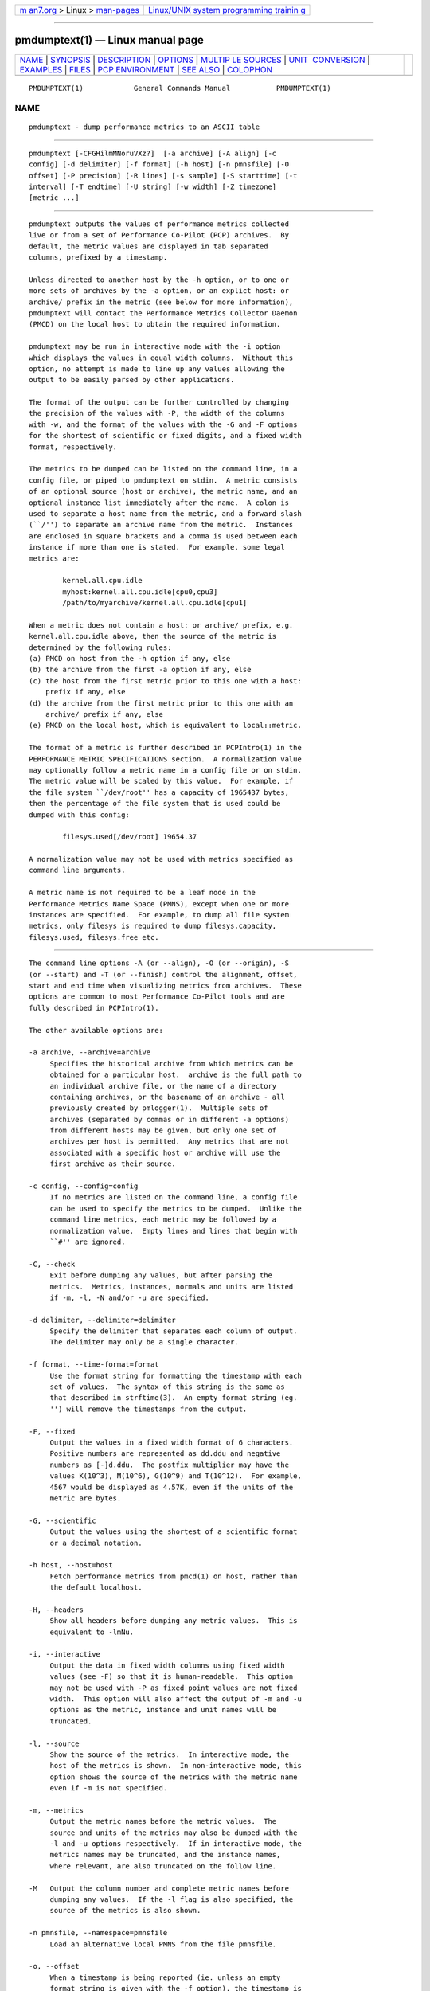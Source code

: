 .. container:: page-top

.. container:: nav-bar

   +----------------------------------+----------------------------------+
   | `m                               | `Linux/UNIX system programming   |
   | an7.org <../../../index.html>`__ | trainin                          |
   | > Linux >                        | g <http://man7.org/training/>`__ |
   | `man-pages <../index.html>`__    |                                  |
   +----------------------------------+----------------------------------+

--------------

pmdumptext(1) — Linux manual page
=================================

+-----------------------------------+-----------------------------------+
| `NAME <#NAME>`__ \|               |                                   |
| `SYNOPSIS <#SYNOPSIS>`__ \|       |                                   |
| `DESCRIPTION <#DESCRIPTION>`__ \| |                                   |
| `OPTIONS <#OPTIONS>`__ \|         |                                   |
| `MULTIP                           |                                   |
| LE SOURCES <#MULTIPLE_SOURCES>`__ |                                   |
| \|                                |                                   |
| `UNIT                             |                                   |
|  CONVERSION <#UNIT_CONVERSION>`__ |                                   |
| \| `EXAMPLES <#EXAMPLES>`__ \|    |                                   |
| `FILES <#FILES>`__ \|             |                                   |
| `PCP                              |                                   |
| ENVIRONMENT <#PCP_ENVIRONMENT>`__ |                                   |
| \| `SEE ALSO <#SEE_ALSO>`__ \|    |                                   |
| `COLOPHON <#COLOPHON>`__          |                                   |
+-----------------------------------+-----------------------------------+
| .. container:: man-search-box     |                                   |
+-----------------------------------+-----------------------------------+

::

   PMDUMPTEXT(1)            General Commands Manual           PMDUMPTEXT(1)

NAME
-------------------------------------------------

::

          pmdumptext - dump performance metrics to an ASCII table


---------------------------------------------------------

::

          pmdumptext [-CFGHilmMNoruVXz?]  [-a archive] [-A align] [-c
          config] [-d delimiter] [-f format] [-h host] [-n pmnsfile] [-O
          offset] [-P precision] [-R lines] [-s sample] [-S starttime] [-t
          interval] [-T endtime] [-U string] [-w width] [-Z timezone]
          [metric ...]


---------------------------------------------------------------

::

          pmdumptext outputs the values of performance metrics collected
          live or from a set of Performance Co-Pilot (PCP) archives.  By
          default, the metric values are displayed in tab separated
          columns, prefixed by a timestamp.

          Unless directed to another host by the -h option, or to one or
          more sets of archives by the -a option, or an explict host: or
          archive/ prefix in the metric (see below for more information),
          pmdumptext will contact the Performance Metrics Collector Daemon
          (PMCD) on the local host to obtain the required information.

          pmdumptext may be run in interactive mode with the -i option
          which displays the values in equal width columns.  Without this
          option, no attempt is made to line up any values allowing the
          output to be easily parsed by other applications.

          The format of the output can be further controlled by changing
          the precision of the values with -P, the width of the columns
          with -w, and the format of the values with the -G and -F options
          for the shortest of scientific or fixed digits, and a fixed width
          format, respectively.

          The metrics to be dumped can be listed on the command line, in a
          config file, or piped to pmdumptext on stdin.  A metric consists
          of an optional source (host or archive), the metric name, and an
          optional instance list immediately after the name.  A colon is
          used to separate a host name from the metric, and a forward slash
          (``/'') to separate an archive name from the metric.  Instances
          are enclosed in square brackets and a comma is used between each
          instance if more than one is stated.  For example, some legal
          metrics are:

                  kernel.all.cpu.idle
                  myhost:kernel.all.cpu.idle[cpu0,cpu3]
                  /path/to/myarchive/kernel.all.cpu.idle[cpu1]

          When a metric does not contain a host: or archive/ prefix, e.g.
          kernel.all.cpu.idle above, then the source of the metric is
          determined by the following rules:
          (a) PMCD on host from the -h option if any, else
          (b) the archive from the first -a option if any, else
          (c) the host from the first metric prior to this one with a host:
              prefix if any, else
          (d) the archive from the first metric prior to this one with an
              archive/ prefix if any, else
          (e) PMCD on the local host, which is equivalent to local::metric.

          The format of a metric is further described in PCPIntro(1) in the
          PERFORMANCE METRIC SPECIFICATIONS section.  A normalization value
          may optionally follow a metric name in a config file or on stdin.
          The metric value will be scaled by this value.  For example, if
          the file system ``/dev/root'' has a capacity of 1965437 bytes,
          then the percentage of the file system that is used could be
          dumped with this config:

                  filesys.used[/dev/root] 19654.37

          A normalization value may not be used with metrics specified as
          command line arguments.

          A metric name is not required to be a leaf node in the
          Performance Metrics Name Space (PMNS), except when one or more
          instances are specified.  For example, to dump all file system
          metrics, only filesys is required to dump filesys.capacity,
          filesys.used, filesys.free etc.


-------------------------------------------------------

::

          The command line options -A (or --align), -O (or --origin), -S
          (or --start) and -T (or --finish) control the alignment, offset,
          start and end time when visualizing metrics from archives.  These
          options are common to most Performance Co-Pilot tools and are
          fully described in PCPIntro(1).

          The other available options are:

          -a archive, --archive=archive
               Specifies the historical archive from which metrics can be
               obtained for a particular host.  archive is the full path to
               an individual archive file, or the name of a directory
               containing archives, or the basename of an archive - all
               previously created by pmlogger(1).  Multiple sets of
               archives (separated by commas or in different -a options)
               from different hosts may be given, but only one set of
               archives per host is permitted.  Any metrics that are not
               associated with a specific host or archive will use the
               first archive as their source.

          -c config, --config=config
               If no metrics are listed on the command line, a config file
               can be used to specify the metrics to be dumped.  Unlike the
               command line metrics, each metric may be followed by a
               normalization value.  Empty lines and lines that begin with
               ``#'' are ignored.

          -C, --check
               Exit before dumping any values, but after parsing the
               metrics.  Metrics, instances, normals and units are listed
               if -m, -l, -N and/or -u are specified.

          -d delimiter, --delimiter=delimiter
               Specify the delimiter that separates each column of output.
               The delimiter may only be a single character.

          -f format, --time-format=format
               Use the format string for formatting the timestamp with each
               set of values.  The syntax of this string is the same as
               that described in strftime(3).  An empty format string (eg.
               '') will remove the timestamps from the output.

          -F, --fixed
               Output the values in a fixed width format of 6 characters.
               Positive numbers are represented as dd.ddu and negative
               numbers as [-]d.ddu.  The postfix multiplier may have the
               values K(10^3), M(10^6), G(10^9) and T(10^12).  For example,
               4567 would be displayed as 4.57K, even if the units of the
               metric are bytes.

          -G, --scientific
               Output the values using the shortest of a scientific format
               or a decimal notation.

          -h host, --host=host
               Fetch performance metrics from pmcd(1) on host, rather than
               the default localhost.

          -H, --headers
               Show all headers before dumping any metric values.  This is
               equivalent to -lmNu.

          -i, --interactive
               Output the data in fixed width columns using fixed width
               values (see -F) so that it is human-readable.  This option
               may not be used with -P as fixed point values are not fixed
               width.  This option will also affect the output of -m and -u
               options as the metric, instance and unit names will be
               truncated.

          -l, --source
               Show the source of the metrics.  In interactive mode, the
               host of the metrics is shown.  In non-interactive mode, this
               option shows the source of the metrics with the metric name
               even if -m is not specified.

          -m, --metrics
               Output the metric names before the metric values.  The
               source and units of the metrics may also be dumped with the
               -l and -u options respectively.  If in interactive mode, the
               metrics names may be truncated, and the instance names,
               where relevant, are also truncated on the follow line.

          -M   Output the column number and complete metric names before
               dumping any values.  If the -l flag is also specified, the
               source of the metrics is also shown.

          -n pmnsfile, --namespace=pmnsfile
               Load an alternative local PMNS from the file pmnsfile.

          -o, --offset
               When a timestamp is being reported (ie. unless an empty
               format string is given with the -f option), the timestamp is
               prefixed with the offset in seconds from the start of the
               set of archives or the beginning of the execution of
               pmdumptext.

          -N   Output the normalization factors before the metric values.

          -p precision, --precision=precision
               Set the precision of the values.  This option may not be
               used with -F as the precision is constant.  The default
               precision is 3.

          -r, --raw
               Output the raw metric values, do not convert counters to
               rates.  This option also causes pmdumptext to ignore the
               normalization values for each metric.

          -R lines, --repeat=lines
               Repeat the header every lines of output.  This option is
               useful in interactive mode when using a graphical window to
               avoid the header scrolling beyond the window's buffer, and
               to realign the header if the window is resized.

          -s samples, --samples=samples
               pmdumptext will terminate after this many samples.

          -t interval, --interval=interval
               The interval option follows the syntax described in
               PCPIntro(1), and in the simplest form may be an unsigned
               integer (the implied units in this case are seconds).  The
               default interval is 1 second.

          -u, --units
               Output the units of the metrics before the first values, but
               after the metric names if -m is also specified.

          -U string, --unavailable=string
               Change the output when values are unavailable to string.
               The default string is ``?''.

          -V, --version
               Display version number and exit.

          -w width, --widthfR=width
               Set the column width of the output.  Strings will be
               truncated to this width, and maybe postfixed by ``...'' if
               the width is greater than 5.

          -X, --extended
               Output the column number and complete metric names, one-per-
               line, both before dumping the first set of values and again
               each time the header is repeated.  -z, --hostzone Use the
               local timezone of the host that is the source of the
               performance metrics, as identified by either the -h or the
               first -a options.  The default is to use the timezone of the
               local host.

          -Z timezone, --timezone=timezone
               Use timezone for the date and time.  Timezone is in the
               format of the environment variable TZ as described in
               environ(7).

          -?, --help
               Display usage message and exit.


-------------------------------------------------------------------------

::

          pmdumptext supports the dumping of metrics from multiple hosts or
          set of archives.  The metrics listed on the command line or in
          the config file may have no specific source or come from
          different sources.

          However, restrictions apply when archives are specified on the
          command line (-a) and/or in the configuration file.  Firstly,
          there may be only one set of archives for any one host.
          Secondly, the hosts of any metrics with host sources must
          correspond to the host of a set of archives, either on the
          command line or previously as the source of another metric.

          The options -a and -h may not be used together.


-----------------------------------------------------------------------

::

          All metrics that have the semantics of counters are automatically
          converted to rates over the sample time interval.  In interactive
          mode, pmdumptext will also change the units of some metrics so
          that they are easier to comprehend:

          o      All metrics with space units (bytes to terabytes) are
                 scaled to bytes.  Note that 1024 bytes with be represented
                 as 1.02K, not 1.00K.

          o      Metrics that are counters with time units (nanoseconds to
                 hours) represent time utilization over the sample
                 interval.  The unit strings of such metrics is changed to
                 ``Time Utilization'' or abbreviated to ``util'' and the
                 values are normalized to the range zero to one.


---------------------------------------------------------

::

          o To examine the load on two hosts foo and bar, simultaneously:

        $ pmdumptext -il 'foo:kernel.all.load[1]' 'bar:kernel.all.load[1]'
                     Source        foo     bar
        Wed Jul 30 11:37:53      0.309   0.409
        Wed Jul 30 11:37:54      0.309   0.409
        Wed Jul 30 11:37:55      0.309   0.409

          o To output the memory utilization on a remote host called bong
          with a simpler timestamp:

        $ pmdumptext -imu -h bong -f '%H:%M:%S' mem.util
          Metric        kernel  fs_ctl  _dirty  _clean    free    user
           Units             b       b       b       b       b       b
        09:32:28         8.98M   0.97M   0.00    3.90M   7.13M  46.13M
        09:32:29         8.99M   0.98M   0.00    5.71M   5.39M  46.03M
        09:32:30         8.99M   1.07M   0.00    5.81M   4.55M  46.69M
        09:32:31         9.03M   1.16M   0.00    6.45M   3.48M  47.00M
        09:32:32         9.09M   1.18M  20.48K   6.23M   3.29M  47.30M

          o To dump all metrics collected in an archive at a 30 second
          interval to a file for processing by another tool:

        $ pminfo -a archive | pmdumptext -t 30s -m -a archive > outfile


---------------------------------------------------

::

          $PCP_VAR_DIR/pmns/*
               default PMNS specification files


-----------------------------------------------------------------------

::

          Environment variables with the prefix PCP_ are used to
          parameterize the file and directory names used by PCP.  On each
          installation, the file /etc/pcp.conf contains the local values
          for these variables.  The $PCP_CONF variable may be used to
          specify an alternative configuration file, as described in
          pcp.conf(5).

          For environment variables affecting PCP tools, see
          pmGetOptions(3).


---------------------------------------------------------

::

          PCPIntro(1), pmcd(1), pmchart(1), pmlogger(1), pmrep(1),
          PMAPI(3), strftime(3) and environ(7).

COLOPHON
---------------------------------------------------------

::

          This page is part of the PCP (Performance Co-Pilot) project.
          Information about the project can be found at 
          ⟨http://www.pcp.io/⟩.  If you have a bug report for this manual
          page, send it to pcp@groups.io.  This page was obtained from the
          project's upstream Git repository
          ⟨https://github.com/performancecopilot/pcp.git⟩ on 2021-08-27.
          (At that time, the date of the most recent commit that was found
          in the repository was 2021-08-27.)  If you discover any rendering
          problems in this HTML version of the page, or you believe there
          is a better or more up-to-date source for the page, or you have
          corrections or improvements to the information in this COLOPHON
          (which is not part of the original manual page), send a mail to
          man-pages@man7.org

   Performance Co-Pilot               SGI                     PMDUMPTEXT(1)

--------------

Pages that refer to this page:
`pcpintro(1) <../man1/pcpintro.1.html>`__, 
`pmchart(1) <../man1/pmchart.1.html>`__, 
`pmclient(1) <../man1/pmclient.1.html>`__, 
`pmlogsummary(1) <../man1/pmlogsummary.1.html>`__, 
`pmrep(1) <../man1/pmrep.1.html>`__, 
`pmval(1) <../man1/pmval.1.html>`__, 
`pmview(1) <../man1/pmview.1.html>`__

--------------

--------------

.. container:: footer

   +-----------------------+-----------------------+-----------------------+
   | HTML rendering        |                       | |Cover of TLPI|       |
   | created 2021-08-27 by |                       |                       |
   | `Michael              |                       |                       |
   | Ker                   |                       |                       |
   | risk <https://man7.or |                       |                       |
   | g/mtk/index.html>`__, |                       |                       |
   | author of `The Linux  |                       |                       |
   | Programming           |                       |                       |
   | Interface <https:     |                       |                       |
   | //man7.org/tlpi/>`__, |                       |                       |
   | maintainer of the     |                       |                       |
   | `Linux man-pages      |                       |                       |
   | project <             |                       |                       |
   | https://www.kernel.or |                       |                       |
   | g/doc/man-pages/>`__. |                       |                       |
   |                       |                       |                       |
   | For details of        |                       |                       |
   | in-depth **Linux/UNIX |                       |                       |
   | system programming    |                       |                       |
   | training courses**    |                       |                       |
   | that I teach, look    |                       |                       |
   | `here <https://ma     |                       |                       |
   | n7.org/training/>`__. |                       |                       |
   |                       |                       |                       |
   | Hosting by `jambit    |                       |                       |
   | GmbH                  |                       |                       |
   | <https://www.jambit.c |                       |                       |
   | om/index_en.html>`__. |                       |                       |
   +-----------------------+-----------------------+-----------------------+

--------------

.. container:: statcounter

   |Web Analytics Made Easy - StatCounter|

.. |Cover of TLPI| image:: https://man7.org/tlpi/cover/TLPI-front-cover-vsmall.png
   :target: https://man7.org/tlpi/
.. |Web Analytics Made Easy - StatCounter| image:: https://c.statcounter.com/7422636/0/9b6714ff/1/
   :class: statcounter
   :target: https://statcounter.com/
